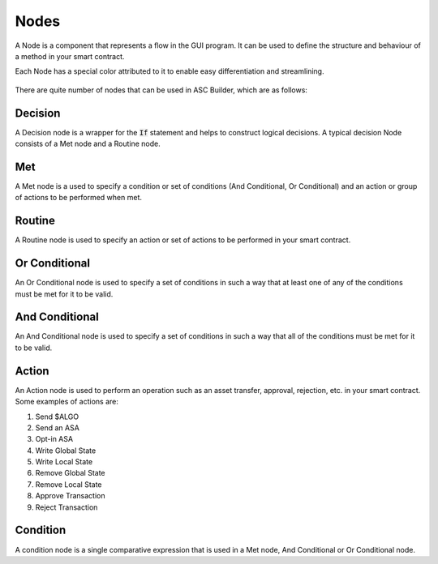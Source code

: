 .. _nodes:

Nodes
=====================

A Node is a component that represents a flow in the GUI program. It can be used to define the structure and behaviour of a method in your smart contract.

Each Node has a special color attributed to it to enable easy differentiation and streamlining.

.. figure:: ./assets/nodes.png
  :align: center

There are quite number of nodes that can be used in ASC Builder, which are as follows:

Decision
---------------------
A Decision node is a wrapper for the :code:`If` statement and helps to construct logical decisions. A typical decision Node consists of a Met node and a Routine node.

Met
---------------------
A Met node is a used to specify a condition or set of conditions (And Conditional, Or Conditional) and an action or group of actions to be performed when met.

Routine
---------------------
A Routine node is used to specify an action or set of actions to be performed in your smart contract.

Or Conditional
---------------------
An Or Conditional node is used to specify a set of conditions in such a way that at least one of any of the conditions must be met for it to be valid.

And Conditional
---------------------
An And Conditional node is used to specify a set of conditions in such a way that all of the conditions must be met for it to be valid.

Action
---------------------
An Action node is used to perform an operation such as an asset transfer, approval, rejection, etc. in your smart contract.
Some examples of actions are:

1. Send $ALGO 
2. Send an ASA
3. Opt-in ASA
4. Write Global State
5. Write Local State
6. Remove Global State
7. Remove Local State
8. Approve Transaction
9. Reject Transaction


Condition
---------------------
A condition node is a single comparative expression that is used in a Met node, And Conditional or Or Conditional node.